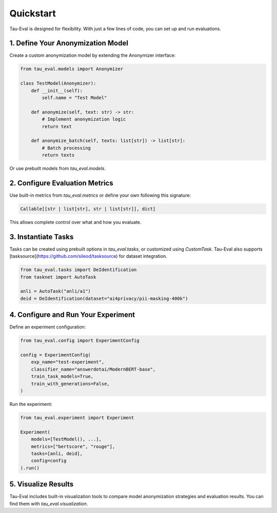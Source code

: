 Quickstart
==========

Tau-Eval is designed for flexibility. With just a few lines of code, you can set up and run evaluations.

1. Define Your Anonymization Model
-----------------------------------

Create a custom anonymization model by extending the Anonymizer interface:

.. code-block:: python

    from tau_eval.models import Anonymizer

    class TestModel(Anonymizer):
        def __init__(self):
            self.name = "Test Model"

        def anonymize(self, text: str) -> str:
            # Implement anonymization logic
            return text

        def anonymize_batch(self, texts: list[str]) -> list[str]:
            # Batch processing
            return texts

Or use prebuilt models from `tau_eval.models`.

2. Configure Evaluation Metrics
-------------------------------

Use built-in metrics from `tau_eval.metrics` or define your own following this signature:

.. code-block:: python

    Callable[[str | list[str], str | list[str]], dict]

This allows complete control over what and how you evaluate.

3. Instantiate Tasks
--------------------

Tasks can be created using prebuilt options in `tau_eval.tasks`, or customized using `CustomTask`. Tau-Eval also supports [tasksource](https://github.com/sileod/tasksource) for dataset integration.

.. code-block:: python

    from tau_eval.tasks import DeIdentification
    from tasknet import AutoTask

    anli = AutoTask("anli/a1")
    deid = DeIdentification(dataset="ai4privacy/pii-masking-400k")

4. Configure and Run Your Experiment
------------------------------------

Define an experiment configuration:

.. code-block:: python

    from tau_eval.config import ExperimentConfig

    config = ExperimentConfig(
        exp_name="test-experiment",
        classifier_name="answerdotai/ModernBERT-base",
        train_task_models=True,
        train_with_generations=False,
    )

Run the experiment:

.. code-block:: python

    from tau_eval.experiment import Experiment

    Experiment(
        models=[TestModel(), ...],
        metrics=["bertscore", "rouge"],
        tasks=[anli, deid],
        config=config
    ).run()

5. Visualize Results
--------------------

Tau-Eval includes built-in visualization tools to compare model anonymization strategies and evaluation results. You can find them with `tau_eval.visualization`.
